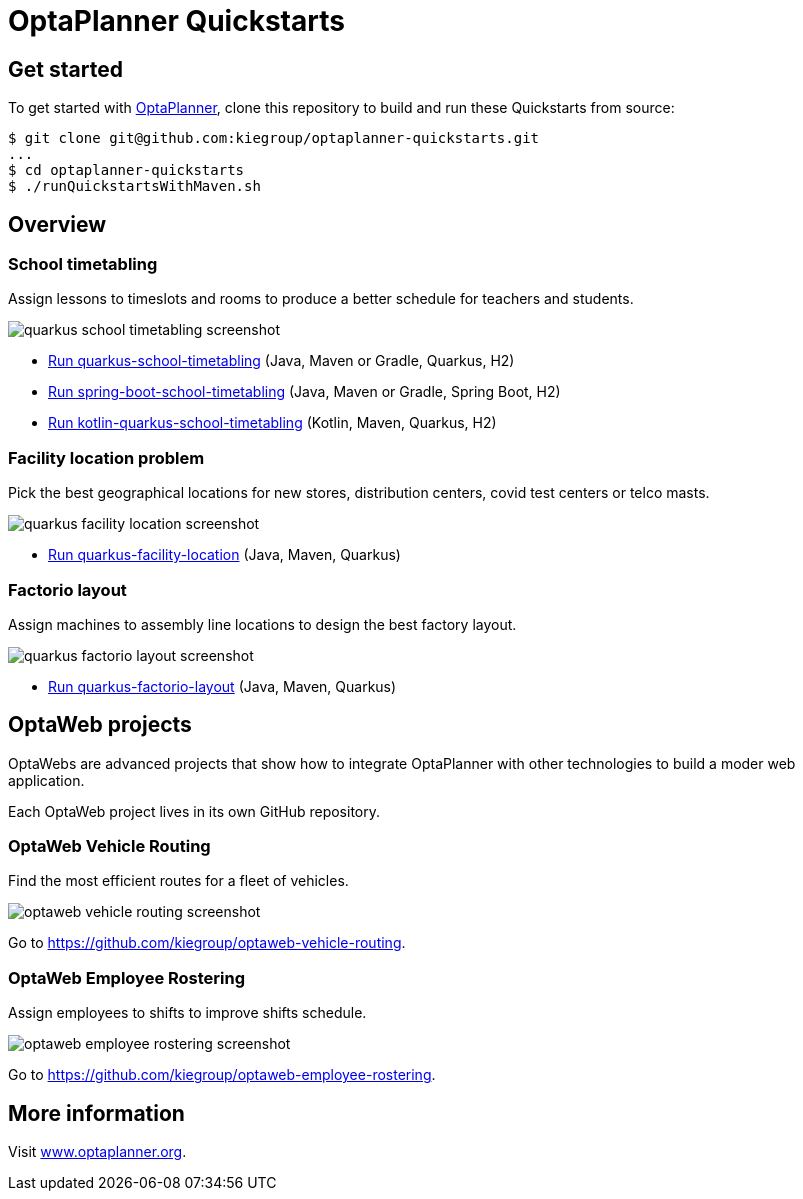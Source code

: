 = OptaPlanner Quickstarts

== Get started

To get started with https://www.optaplanner.org/[OptaPlanner],
clone this repository to build and run these Quickstarts from source:

[source,shell]
----
$ git clone git@github.com:kiegroup/optaplanner-quickstarts.git
...
$ cd optaplanner-quickstarts
$ ./runQuickstartsWithMaven.sh
----

== Overview

=== School timetabling

Assign lessons to timeslots and rooms to produce a better schedule for teachers and students.

image::build/quickstarts-showcase/src/main/resources/META-INF/resources/screenshot/quarkus-school-timetabling-screenshot.png[]

* link:quarkus-school-timetabling/README.adoc[Run quarkus-school-timetabling] (Java, Maven or Gradle, Quarkus, H2)
* link:spring-boot-school-timetabling/README.adoc[Run spring-boot-school-timetabling] (Java, Maven or Gradle, Spring Boot, H2)
* link:kotlin-quarkus-school-timetabling/README.adoc[Run kotlin-quarkus-school-timetabling] (Kotlin, Maven, Quarkus, H2)

=== Facility location problem

Pick the best geographical locations for new stores, distribution centers, covid test centers or telco masts.

image::build/quickstarts-showcase/src/main/resources/META-INF/resources/screenshot/quarkus-facility-location-screenshot.png[]

* link:quarkus-facility-location/README.adoc[Run quarkus-facility-location] (Java, Maven, Quarkus)

=== Factorio layout

Assign machines to assembly line locations to design the best factory layout.

image::build/quickstarts-showcase/src/main/resources/META-INF/resources/screenshot/quarkus-factorio-layout-screenshot.png[]

* link:quarkus-factorio-layout/README.adoc[Run quarkus-factorio-layout] (Java, Maven, Quarkus)

== OptaWeb projects

OptaWebs are advanced projects that show how to integrate OptaPlanner with other technologies to build a moder web application.

Each OptaWeb project lives in its own GitHub repository.

=== OptaWeb Vehicle Routing

Find the most efficient routes for a fleet of vehicles.

image::build/quickstarts-showcase/src/main/resources/META-INF/resources/screenshot/optaweb-vehicle-routing-screenshot.png[]

Go to https://github.com/kiegroup/optaweb-vehicle-routing.

=== OptaWeb Employee Rostering

Assign employees to shifts to improve shifts schedule.

image::build/quickstarts-showcase/src/main/resources/META-INF/resources/screenshot/optaweb-employee-rostering-screenshot.png[]

Go to https://github.com/kiegroup/optaweb-employee-rostering.

== More information

Visit https://www.optaplanner.org/[www.optaplanner.org].
